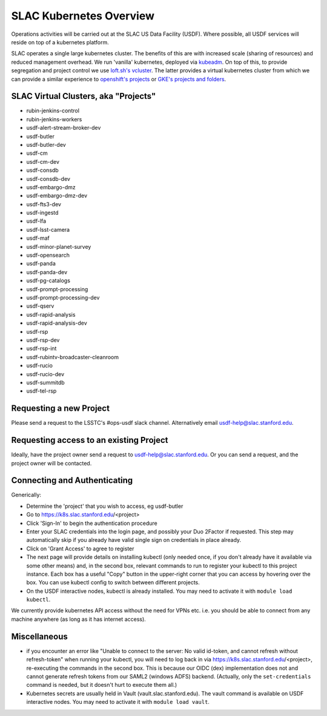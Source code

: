 ########################
SLAC Kubernetes Overview
########################

Operations activities will be carried out at the SLAC US Data Facility (USDF). Where possible, all USDF services will reside on top of a kubernetes platform.

SLAC operates a single large kubernetes cluster. The benefits of this are with increased scale (sharing of resources) and reduced management overhead. We run 'vanilla' kubernetes, deployed via `kubeadm <https://github.com/kubernetes/kubeadm>`__. On top of this, to provide segregation and project control we use `loft.sh's vcluster <https://github.com/loft-sh/vcluster>`__. The latter provides a virtual kubernetes cluster from which we can provide a similar experience to `openshift's projects <https://docs.openshift.com/container-platform/4.6/applications/projects/working-with-projects.html>`__ or `GKE's projects and folders <https://cloud.google.com/resource-manager/docs/cloud-platform-resource-hierarchy>`__.


SLAC Virtual Clusters, aka "Projects"
=====================================

- rubin-jenkins-control
- rubin-jenkins-workers
- usdf-alert-stream-broker-dev
- usdf-butler
- usdf-butler-dev
- usdf-cm
- usdf-cm-dev
- usdf-consdb
- usdf-consdb-dev
- usdf-embargo-dmz
- usdf-embargo-dmz-dev
- usdf-fts3-dev
- usdf-ingestd
- usdf-lfa
- usdf-lsst-camera
- usdf-maf
- usdf-minor-planet-survey
- usdf-opensearch
- usdf-panda
- usdf-panda-dev
- usdf-pg-catalogs
- usdf-prompt-processing
- usdf-prompt-processing-dev
- usdf-qserv
- usdf-rapid-analysis
- usdf-rapid-analysis-dev
- usdf-rsp
- usdf-rsp-dev
- usdf-rsp-int
- usdf-rubintv-broadcaster-cleanroom
- usdf-rucio
- usdf-rucio-dev
- usdf-summitdb
- usdf-tel-rsp

Requesting a new Project
========================

Please send a request to the LSSTC's #ops-usdf slack channel. Alternatively email usdf-help@slac.stanford.edu.

Requesting access to an existing Project
========================================

Ideally, have the project owner send a request to usdf-help@slac.stanford.edu.  Or you can send a request, and the project owner will be contacted.

Connecting and Authenticating
=============================

Generically:

- Determine the 'project' that you wish to access, eg usdf-butler
- Go to https://k8s.slac.stanford.edu/<project>
- Click 'Sign-In' to begin the authentication procedure
- Enter your SLAC credentials into the login page, and possibly your Duo 2Factor if requested. This step may automatically skip if you already have valid single sign on credentials in place already.
- Click on 'Grant Access' to agree to register
- The next page will provide details on installing kubectl (only needed once, if you don't already have it available via some other means) and, in the second box, relevant commands to run to register your kubectl to this project instance. Each box has a useful "Copy" button in the upper-right corner that you can access by hovering over the box. You can use kubectl config to switch between different projects.
- On the USDF interactive nodes, kubectl is already installed.  You may need to activate it with ``module load kubectl``.

We currently provide kubernetes API access without the need for VPNs etc. i.e. you should be able to connect from any machine anywhere (as long as it has internet access).


Miscellaneous
=============

- if you encounter an error like "Unable to connect to the server: No valid id-token, and cannot refresh without refresh-token" when running your kubectl, you will need to log back in via https://k8s.slac.stanford.edu/<project>, re-executing the commands in the second box. This is because our OIDC (dex) implementation does not and cannot generate refresh tokens from our SAML2 (windows ADFS) backend. (Actually, only the ``set-credentials`` command is needed, but it doesn't hurt to execute them all.)
- Kubernetes secrets are usually held in Vault (vault.slac.stanford.edu).  The vault command is available on USDF interactive nodes.  You may need to activate it with ``module load vault``.
